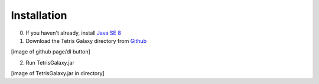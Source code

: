 Installation
============
0. If you haven't already, install `Java SE 8 <https://www.java.com/en/>`_
1. Download the Tetris Galaxy directory from `Github <https://www.github.com/swansonmp/tetrisGalaxy>`_

[image of github page/dl button]

2. Run TetrisGalaxy.jar

[image of TetrisGalaxy.jar in directory]
